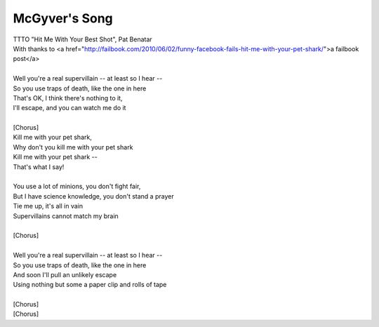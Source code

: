 McGyver's Song
--------------

| TTTO "Hit Me With Your Best Shot", Pat Benatar
| With thanks to <a href="http://failbook.com/2010/06/02/funny-facebook-fails-hit-me-with-your-pet-shark/">a failbook post</a>
| 
| Well you're a real supervillain -- at least so I hear --
| So you use traps of death, like the one in here
| That's OK, I think there's nothing to it,
| I'll escape, and you can watch me do it
| 
| [Chorus]
| Kill me with your pet shark,
| Why don't you kill me with your pet shark
| Kill me with your pet shark --
| That's what I say!
| 
| You use a lot of minions, you don't fight fair,
| But I have science knowledge, you don't stand a prayer
| Tie me up, it's all in vain
| Supervillains cannot match my brain
| 
| [Chorus]
| 
| Well you're a real supervillain -- at least so I hear --
| So you use  traps of death, like the one in here
| And soon I'll pull an unlikely escape
| Using nothing but some a paper clip and rolls of tape
| 
| [Chorus]
| [Chorus]
